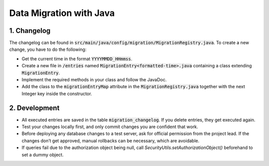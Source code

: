 *************************
Data Migration with Java
*************************

1. Changelog
=============

The changelog can be found in :code:`src/main/java/config/migration/MigrationRegistry.java`. To create a new change, you have to do the following:

- Get the current time in the format :code:`YYYYMMDD_HHmmss`.
- Create a new file in :code:`/entries` named :code:`MigrationEntry<formatted-time>.java` containing a class extending :code:`MigrationEntry`.
- Implement the required methods in your class and follow the JavaDoc.
- Add the class to the :code:`migrationEntryMap` attribute in the :code:`MigrationRegistry.java` together with the next Integer key inside the constructor.

2. Development
==============

- All executed entries are saved in the table :code:`migration_changelog`. If you delete entries, they get executed again.
- Test your changes locally first, and only commit changes you are confident that work.
- Before deploying any database changes to a test server, ask for official permission from the project lead. If the changes don’t get approved, manual rollbacks can be necessary, which are avoidable.
- If queries fail due to the authorization object being null, call `SecurityUtils.setAuthorizationObject()` beforehand to set a dummy object.
